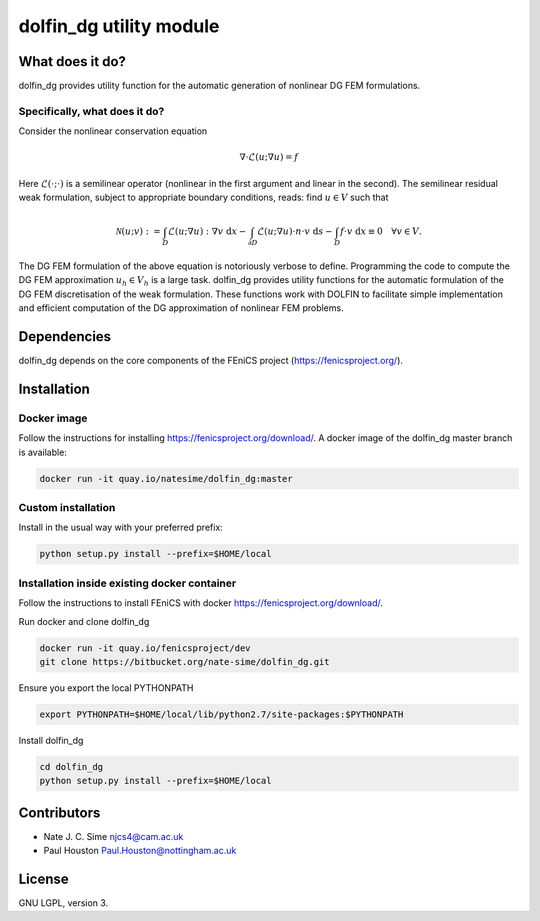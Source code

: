 ************************
dolfin_dg utility module
************************


What does it do?
================

dolfin_dg provides utility function for the automatic generation of nonlinear DG FEM formulations.


Specifically, what does it do?
------------------------------

Consider the nonlinear conservation equation

.. math::

    \nabla \cdot \mathcal{L}(u; \nabla u) = f 

Here :math:`\mathcal{L}(\cdot; \cdot)` is a semilinear operator (nonlinear in the first argument and linear in the second). The semilinear residual weak formulation, subject to appropriate boundary conditions, reads: find :math:`u \in V` such that

.. math::

    \mathcal{N}(u; v) := 
    \int_D \mathcal{L}(u; \nabla u) : \nabla v \; \mathrm{d}x -
    \int_{\partial D} \mathcal{L}(u; \nabla u) \cdot n \cdot v \; \mathrm{d} s -
    \int_D f \cdot v \; \mathrm{d} x \equiv 0 \quad \forall v \in V.

The DG FEM formulation of the above equation is notoriously verbose to define. Programming the code to compute the DG FEM approximation :math:`u_h \in V_h` is a large task. dolfin_dg provides utility functions for the automatic formulation of the DG FEM discretisation of the weak formulation. These functions work with DOLFIN to facilitate simple implementation and efficient computation of the DG approximation of nonlinear FEM problems.


Dependencies
============

dolfin_dg depends on the core components of the FEniCS project (https://fenicsproject.org/).


Installation
============

Docker image
------------

Follow the instructions for installing https://fenicsproject.org/download/. A docker image 
of the dolfin_dg master branch is available:


.. code-block:: bash

    docker run -it quay.io/natesime/dolfin_dg:master

Custom installation
-------------------

Install in the usual way with your preferred prefix:

.. code-block:: bash
     
    python setup.py install --prefix=$HOME/local


Installation inside existing docker container
---------------------------------------------

Follow the instructions to install FEniCS with docker https://fenicsproject.org/download/.

Run docker and clone dolfin_dg

.. code-block:: bash

    docker run -it quay.io/fenicsproject/dev
    git clone https://bitbucket.org/nate-sime/dolfin_dg.git

Ensure you export the local PYTHONPATH

.. code-block:: bash

    export PYTHONPATH=$HOME/local/lib/python2.7/site-packages:$PYTHONPATH

Install dolfin_dg

.. code-block:: bash

    cd dolfin_dg
    python setup.py install --prefix=$HOME/local


Contributors
============

* Nate J. C. Sime njcs4@cam.ac.uk
* Paul Houston Paul.Houston@nottingham.ac.uk

License
=======

GNU LGPL, version 3.